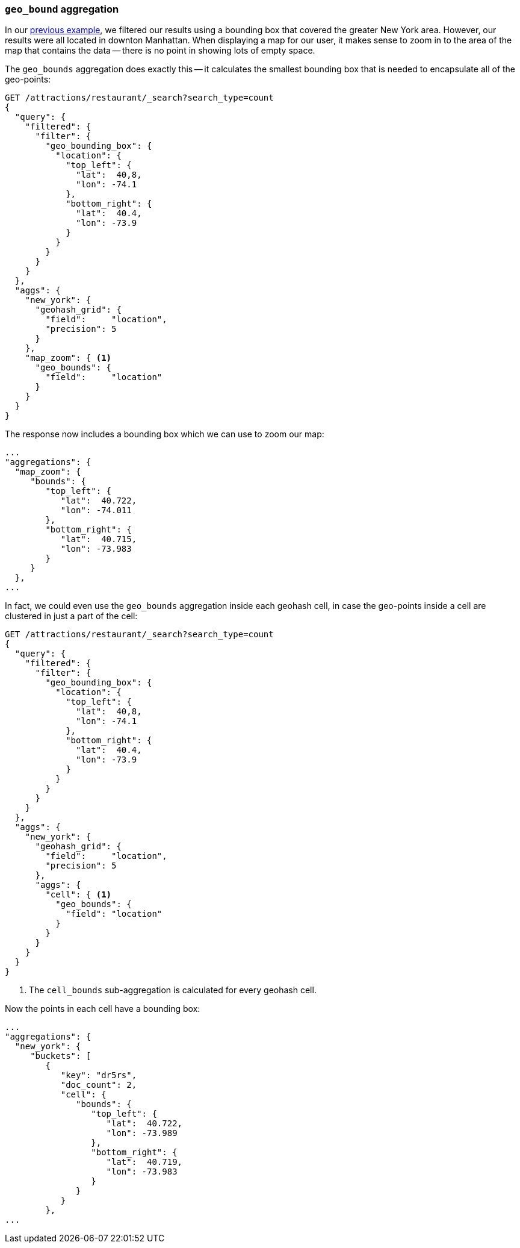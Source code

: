 [[geo-bounds-agg]]
=== `geo_bound` aggregation

In our <<geohash-grid-agg,previous example>>, we filtered our results using a
bounding box that covered the greater New York area.  However, our results
were all located in downton Manhattan.  When displaying a map for our user, it
makes sense to zoom in to the area of the map that contains the data -- there
is no point in showing lots of empty space.

The `geo_bounds` aggregation does exactly this -- it calculates the smallest
bounding box that is needed to encapsulate all of the geo-points:

[source,json]
----------------------------
GET /attractions/restaurant/_search?search_type=count
{
  "query": {
    "filtered": {
      "filter": {
        "geo_bounding_box": {
          "location": {
            "top_left": {
              "lat":  40,8,
              "lon": -74.1
            },
            "bottom_right": {
              "lat":  40.4,
              "lon": -73.9
            }
          }
        }
      }
    }
  },
  "aggs": {
    "new_york": {
      "geohash_grid": {
        "field":     "location",
        "precision": 5
      }
    },
    "map_zoom": { <1>
      "geo_bounds": {
        "field":     "location"
      }
    }
  }
}
----------------------------

The response now includes a bounding box which we can use to zoom our map:

[source,json]
----------------------------
...
"aggregations": {
  "map_zoom": {
     "bounds": {
        "top_left": {
           "lat":  40.722,
           "lon": -74.011
        },
        "bottom_right": {
           "lat":  40.715,
           "lon": -73.983
        }
     }
  },
...
----------------------------

In fact, we could even use the `geo_bounds` aggregation inside each geohash
cell, in case the geo-points inside a cell are clustered in just a part of the
cell:

[source,json]
----------------------------
GET /attractions/restaurant/_search?search_type=count
{
  "query": {
    "filtered": {
      "filter": {
        "geo_bounding_box": {
          "location": {
            "top_left": {
              "lat":  40,8,
              "lon": -74.1
            },
            "bottom_right": {
              "lat":  40.4,
              "lon": -73.9
            }
          }
        }
      }
    }
  },
  "aggs": {
    "new_york": {
      "geohash_grid": {
        "field":     "location",
        "precision": 5
      },
      "aggs": {
        "cell": { <1>
          "geo_bounds": {
            "field": "location"
          }
        }
      }
    }
  }
}
----------------------------
<1> The `cell_bounds` sub-aggregation is calculated for every geohash cell.

Now the points in each cell have a bounding box:

[source,json]
----------------------------
...
"aggregations": {
  "new_york": {
     "buckets": [
        {
           "key": "dr5rs",
           "doc_count": 2,
           "cell": {
              "bounds": {
                 "top_left": {
                    "lat":  40.722,
                    "lon": -73.989
                 },
                 "bottom_right": {
                    "lat":  40.719,
                    "lon": -73.983
                 }
              }
           }
        },
...
----------------------------


